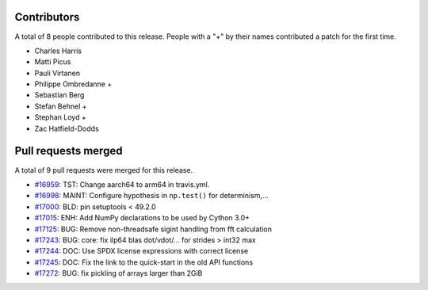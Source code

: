 
Contributors
============

A total of 8 people contributed to this release.  People with a "+" by their
names contributed a patch for the first time.

* Charles Harris
* Matti Picus
* Pauli Virtanen
* Philippe Ombredanne +
* Sebastian Berg
* Stefan Behnel +
* Stephan Loyd +
* Zac Hatfield-Dodds

Pull requests merged
====================

A total of 9 pull requests were merged for this release.

* `#16959 <https://github.com/numpy/numpy/pull/16959>`__: TST: Change aarch64 to arm64 in travis.yml.
* `#16998 <https://github.com/numpy/numpy/pull/16998>`__: MAINT: Configure hypothesis in ``np.test()`` for determinism,...
* `#17000 <https://github.com/numpy/numpy/pull/17000>`__: BLD: pin setuptools < 49.2.0
* `#17015 <https://github.com/numpy/numpy/pull/17015>`__: ENH: Add NumPy declarations to be used by Cython 3.0+
* `#17125 <https://github.com/numpy/numpy/pull/17125>`__: BUG: Remove non-threadsafe sigint handling from fft calculation
* `#17243 <https://github.com/numpy/numpy/pull/17243>`__: BUG: core: fix ilp64 blas dot/vdot/... for strides > int32 max
* `#17244 <https://github.com/numpy/numpy/pull/17244>`__: DOC: Use SPDX license expressions with correct license
* `#17245 <https://github.com/numpy/numpy/pull/17245>`__: DOC: Fix the link to the quick-start in the old API functions
* `#17272 <https://github.com/numpy/numpy/pull/17272>`__: BUG: fix pickling of arrays larger than 2GiB
